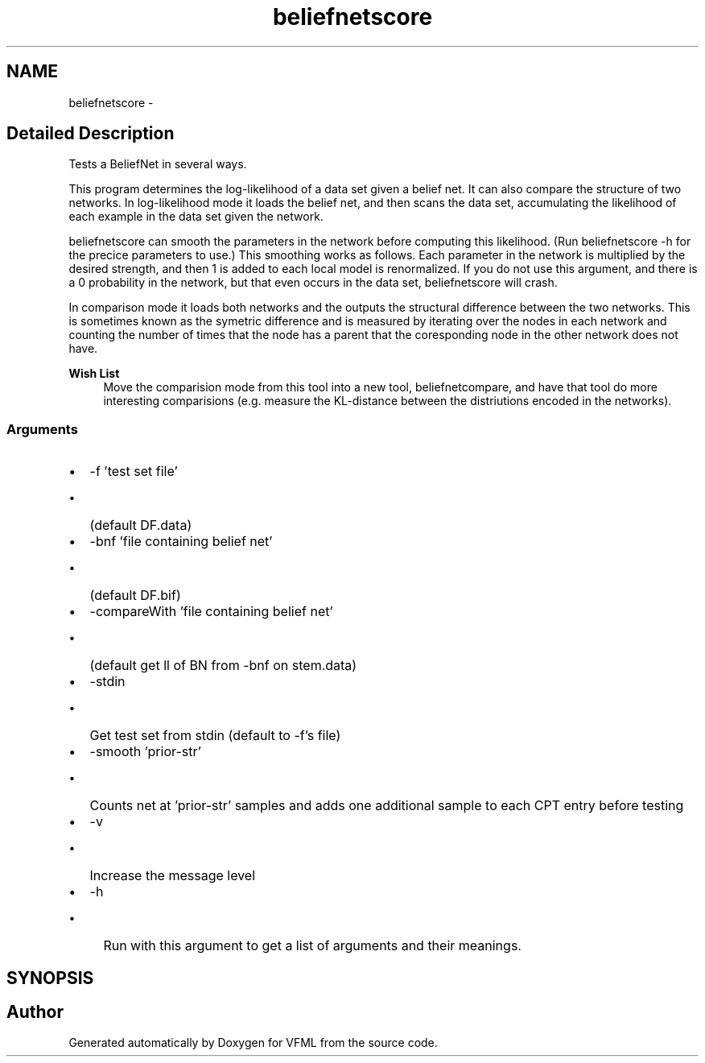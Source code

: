 .TH "beliefnetscore" 3 "28 Jul 2003" "VFML" \" -*- nroff -*-
.ad l
.nh
.SH NAME
beliefnetscore \- 
.SH "Detailed Description"
.PP 
Tests a BeliefNet in several ways. 

This program determines the log-likelihood of a data set given a belief net. It can also compare the structure of two networks. In log-likelihood mode it loads the belief net, and then scans the data set, accumulating the likelihood of each example in the data set given the network.
.PP
beliefnetscore can smooth the parameters in the network before computing this likelihood. (Run beliefnetscore -h for the precice parameters to use.) This smoothing works as follows. Each parameter in the network is multiplied by the desired strength, and then 1 is added to each local model is renormalized. If you do not use this argument, and there is a 0 probability in the network, but that even occurs in the data set, beliefnetscore will crash.
.PP
In comparison mode it loads both networks and the outputs the structural difference between the two networks. This is sometimes known as the symetric difference and is measured by iterating over the nodes in each network and counting the number of times that the node has a parent that the coresponding node in the other network does not have.
.PP
\fBWish List\fP
.RS 4
Move the comparision mode from this tool into a new tool, beliefnetcompare, and have that tool do more interesting comparisions (e.g. measure the KL-distance between the distriutions encoded in the networks). 
.RE
.PP
.SS "Arguments"
.PP
.IP "\(bu" 2
-f 'test set file'
.IP "  \(bu" 4
(default DF.data)
.PP

.IP "\(bu" 2
-bnf 'file containing belief net'
.IP "  \(bu" 4
(default DF.bif)
.PP

.IP "\(bu" 2
-compareWith 'file containing belief net'
.IP "  \(bu" 4
(default get ll of BN from -bnf on stem.data)
.PP

.IP "\(bu" 2
-stdin
.IP "  \(bu" 4
Get test set from stdin (default to -f's file)
.PP

.IP "\(bu" 2
-smooth 'prior-str'
.IP "  \(bu" 4
Counts net at 'prior-str' samples and adds one additional sample to each CPT entry before testing
.PP

.IP "\(bu" 2
-v
.IP "  \(bu" 4
Increase the message level
.PP

.IP "\(bu" 2
-h
.IP "  \(bu" 4
Run with this argument to get a list of arguments and their meanings.
.br

.PP

.PP

.PP
.SH SYNOPSIS
.br
.PP
.SH "Author"
.PP 
Generated automatically by Doxygen for VFML from the source code.
